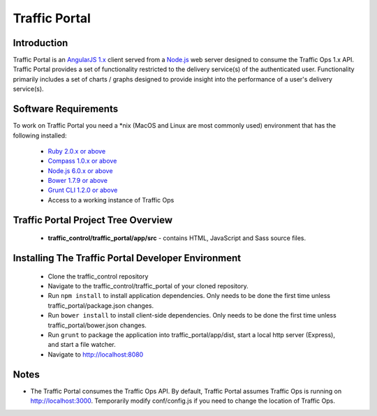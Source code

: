 ..
.. Copyright 2015 Comcast Cable Communications Management, LLC
..
.. Licensed under the Apache License, Version 2.0 (the "License");
.. you may not use this file except in compliance with the License.
.. You may obtain a copy of the License at
..
..     http://www.apache.org/licenses/LICENSE-2.0
..
.. Unless required by applicable law or agreed to in writing, software
.. distributed under the License is distributed on an "AS IS" BASIS,
.. WITHOUT WARRANTIES OR CONDITIONS OF ANY KIND, either express or implied.
.. See the License for the specific language governing permissions and
.. limitations under the License.
..

Traffic Portal
*************

Introduction
============
Traffic Portal is an `AngularJS 1.x <https://angularjs.org/>`_ client served from a `Node.js <https://nodejs.org/en/>`_ web server designed to consume the Traffic Ops 1.x API. Traffic Portal provides a set of functionality restricted to the delivery service(s) of the authenticated user. Functionality primarily includes a set of charts / graphs designed to provide insight into the performance of a user's delivery service(s).

Software Requirements
=====================
To work on Traffic Portal you need a \*nix (MacOS and Linux are most commonly used) environment that has the following installed:

	* `Ruby 2.0.x or above <https://www.ruby-lang.org/en/>`_
	* `Compass 1.0.x or above <http://compass-style.org/>`_
	* `Node.js 6.0.x or above <https://nodejs.org/en/>`_
	* `Bower 1.7.9 or above <https://nodejs.org/en/>`_
	* `Grunt CLI 1.2.0 or above <https://github.com/gruntjs/grunt-cli>`_
	* Access to a working instance of Traffic Ops

Traffic Portal Project Tree Overview
=====================================
	* **traffic_control/traffic_portal/app/src** - contains HTML, JavaScript and Sass source files.

Installing The Traffic Portal Developer Environment
===================================================

	- Clone the traffic_control repository
	- Navigate to the traffic_control/traffic_portal of your cloned repository.
	- Run ``npm install`` to install application dependencies. Only needs to be done the first time unless traffic_portal/package.json changes.
	- Run ``bower install`` to install client-side dependencies. Only needs to be done the first time unless traffic_portal/bower.json changes.
	- Run ``grunt`` to package the application into traffic_portal/app/dist, start a local http server (Express), and start a file watcher.
	- Navigate to http://localhost:8080

Notes
=====

- The Traffic Portal consumes the Traffic Ops API. By default, Traffic Portal assumes Traffic Ops is running on http://localhost:3000. Temporarily modify conf/config.js if you need to change the location of Traffic Ops.



